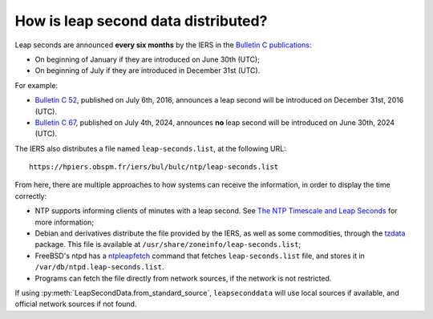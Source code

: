 .. SPDX-FileCopyrightText: 2024 Thomas Touhey
.. SPDX-License-Identifier: GPL-3.0-only

How is leap second data distributed?
====================================

Leap seconds are announced **every six months** by the IERS in the
`Bulletin C publications`_:

* On beginning of January if they are introduced on June 30th (UTC);
* On beginning of July if they are introduced in December 31st (UTC).

For example:

* `Bulletin C 52`_, published on July 6th, 2016, announces a leap
  second will be introduced on December 31st, 2016 (UTC).
* `Bulletin C 67`_, published on July 4th, 2024, announces **no**
  leap second will be introduced on June 30th, 2024 (UTC).

The IERS also distributes a file named ``leap-seconds.list``, at the
following URL::

    https://hpiers.obspm.fr/iers/bul/bulc/ntp/leap-seconds.list

From here, there are multiple approaches to how systems can receive
the information, in order to display the time correctly:

* NTP supports informing clients of minutes with a leap second.
  See `The NTP Timescale and Leap Seconds`_ for more information;
* Debian and derivatives distribute the file provided by the IERS, as
  well as some commodities, through the tzdata_ package.
  This file is available at ``/usr/share/zoneinfo/leap-seconds.list``;
* FreeBSD's ntpd has a ntpleapfetch_ command that fetches ``leap-seconds.list``
  file, and stores it in ``/var/db/ntpd.leap-seconds.list``.
* Programs can fetch the file directly from network sources, if the network
  is not restricted.

If using :py:meth:`LeapSecondData.from_standard_source`, ``leapseconddata``
will use local sources if available, and official network sources if
not found.

.. _Bulletin C publications:
    https://datacenter.iers.org/availableVersions.php?id=16
.. _Bulletin C 52:
    https://datacenter.iers.org/data/16/bulletinc-052.txt
.. _Bulletin C 67:
    https://datacenter.iers.org/data/16/bulletinc-067.txt
.. _The NTP Timescale and Leap Seconds: https://www.ntp.org/reflib/leap/
.. _tzdata: https://salsa.debian.org/glibc-team/tzdata
.. _ntpleapfetch: https://docs.ntpsec.org/latest/ntpleapfetch.html
